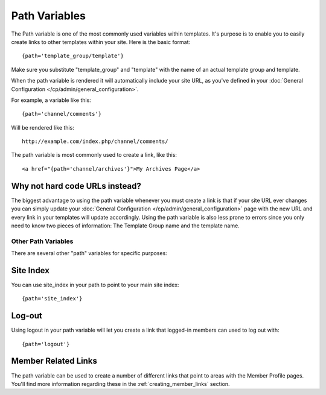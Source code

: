 Path Variables
==============

The Path variable is one of the most commonly used variables within
templates. It's purpose is to enable you to easily create links to other
templates within your site. Here is the basic format::

	{path='template_group/template'}

Make sure you substitute "template\_group" and "template" with the name
of an actual template group and template.

When the path variable is rendered it will automatically include your
site URL, as you've defined in your :doc:`General Configuration
</cp/admin/general_configuration>`.

For example, a variable like this::

	{path='channel/comments'}

Will be rendered like this::

	http://example.com/index.php/channel/comments/

The path variable is most commonly used to create a link, like this::

	<a href="{path='channel/archives'}">My Archives Page</a>

Why not hard code URLs instead?
~~~~~~~~~~~~~~~~~~~~~~~~~~~~~~~

The biggest advantage to using the path variable whenever you must
create a link is that if your site URL ever changes you can simply
update your :doc:`General Configuration
</cp/admin/general_configuration>` page with the new URL and every link
in your templates will update accordingly. Using the path variable is
also less prone to errors since you only need to know two pieces of
information: The Template Group name and the template name.

Other Path Variables
--------------------

There are several other "path" variables for specific purposes:

Site Index
~~~~~~~~~~

You can use site\_index in your path to point to your main site index::

	{path='site_index'}

Log-out
~~~~~~~

Using logout in your path variable will let you create a link that
logged-in members can used to log out with::

	{path='logout'}

Member Related Links
~~~~~~~~~~~~~~~~~~~~

The path variable can be used to create a number of different links that
point to areas with the Member Profile pages. You'll find more
information regarding these in the :ref:`creating_member_links` section.
